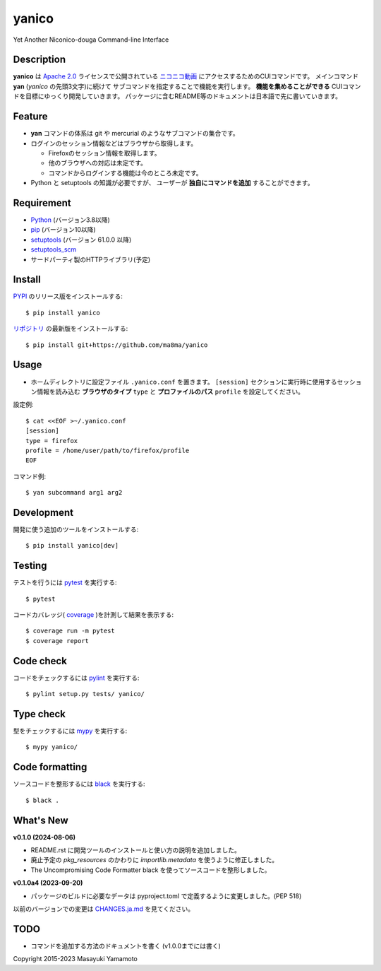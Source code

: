 yanico
======

.. image:: https://img.shields.io/pypi/v/yanico.svg
    :target: https://pypi.python.org/pypi/yanico/
.. image:: https://img.shields.io/pypi/pyversions/yanico.svg
    :target: https://pypi.python.org/pypi/yanico/
.. image:: https://github.com/ma8ma/yanico/workflows/CI/badge.svg
    :target: https://github.com/ma8ma/yanico

Yet Another Niconico-douga Command-line Interface


Description
-----------
**yanico** は `Apache 2.0`_ ライセンスで公開されている
`ニコニコ動画`_ にアクセスするためのCUIコマンドです。
メインコマンド **yan** (*yanico* の先頭3文字)に続けて
サブコマンドを指定することで機能を実行します。
**機能を集めることができる** CUIコマンドを目標にゆっくり開発していきます。
パッケージに含むREADME等のドキュメントは日本語で先に書いていきます。

.. _`ニコニコ動画`: http://www.nicovideo.jp/
.. _`Apache 2.0`: http://www.apache.org/licenses/LICENSE-2.0


Feature
-------
* **yan** コマンドの体系は git や mercurial のようなサブコマンドの集合です。
* ログインのセッション情報などはブラウザから取得します。

  * Firefoxのセッション情報を取得します。
  * 他のブラウザへの対応は未定です。
  * コマンドからログインする機能は今のところ未定です。

* Python と setuptools の知識が必要ですが、
  ユーザーが **独自にコマンドを追加** することができます。


Requirement
-----------
* Python_ (バージョン3.8以降)
* pip_ (バージョン10以降)
* setuptools_ (バージョン 61.0.0 以降)
* setuptools_scm_
* サードパーティ製のHTTPライブラリ(予定)

.. _Python: https://www.python.org/
.. _pip: https://pip.pypa.io/
.. _setuptools: https://setuptools.pypa.io/
.. _setuptools_scm: https://pypi.org/project/setuptools-scm/


Install
-------
PYPI_ のリリース版をインストールする::

    $ pip install yanico

`リポジトリ`_ の最新版をインストールする::

    $ pip install git+https://github.com/ma8ma/yanico

.. _PYPI: https://pypi.org/project/yanico/
.. _`リポジトリ`: https://github.com/ma8ma/yanico


Usage
-----
* ホームディレクトリに設定ファイル ``.yanico.conf`` を置きます。
  ``[session]`` セクションに実行時に使用するセッション情報を読み込む
  **ブラウザのタイプ** ``type`` と **プロファイルのパス** ``profile``
  を設定してください。

設定例::

    $ cat <<EOF >~/.yanico.conf
    [session]
    type = firefox
    profile = /home/user/path/to/firefox/profile
    EOF

コマンド例::

    $ yan subcommand arg1 arg2


Development
-----------
開発に使う追加のツールをインストールする::

    $ pip install yanico[dev]


Testing
-------
テストを行うには pytest_ を実行する::

    $ pytest

コードカバレッジ( coverage_ )を計測して結果を表示する::

    $ coverage run -m pytest
    $ coverage report


Code check
----------
コードをチェックするには pylint_ を実行する::

    $ pylint setup.py tests/ yanico/


Type check
----------
型をチェックするには mypy_ を実行する::

    $ mypy yanico/


Code formatting
---------------
ソースコードを整形するには black_ を実行する::

    $ black .


What's New
----------

**v0.1.0 (2024-08-06)**

* README.rst に開発ツールのインストールと使い方の説明を追加しました。
* 廃止予定の `pkg_resources` のかわりに `importlib.metadata` を使うように修正しました。
* The Uncompromising Code Formatter black を使ってソースコードを整形しました。


**v0.1.0a4 (2023-09-20)**

* パッケージのビルドに必要なデータは pyproject.toml で定義するように変更しました。(PEP 518)


以前のバージョンでの変更は `CHANGES.ja.md`_ を見てください。

.. _`CHANGES.ja.md`: https://github.com/ma8ma/yanico/blob/master/CHANGES.ja.md


TODO
----
* コマンドを追加する方法のドキュメントを書く (v1.0.0までには書く)


Copyright 2015-2023 Masayuki Yamamoto


.. References

.. _coverage: https://coverage.readthedocs.io/
.. _pytest: https://docs.pytest.org/
.. _pylint: https://pypi.org/project/pylint/
.. _mypy: http://mypy-lang.org/
.. _black: https://github.com/psf/black
